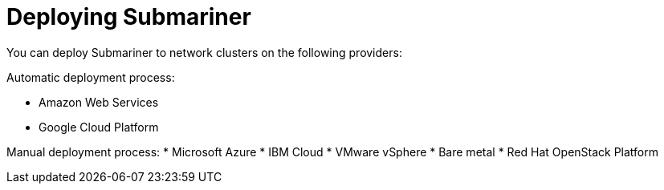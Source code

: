 [#submariner-deploy-over]
= Deploying Submariner

You can deploy Submariner to network clusters on the following providers: 

Automatic deployment process:
 
* Amazon Web Services
* Google Cloud Platform

Manual deployment process:
* Microsoft Azure
* IBM Cloud
* VMware vSphere
* Bare metal
* Red Hat OpenStack Platform
